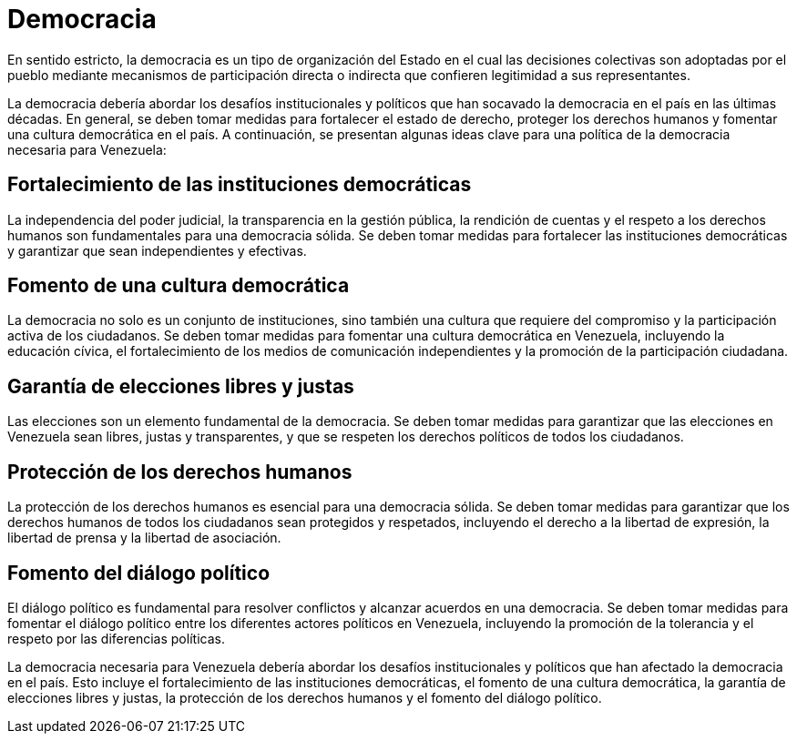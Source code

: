 = Democracia

En sentido estricto, la democracia es un tipo de organización del Estado en el cual las decisiones colectivas son adoptadas por el pueblo mediante mecanismos de participación directa o indirecta que confieren legitimidad a sus representantes.

La democracia debería abordar los desafíos institucionales y políticos que han socavado la democracia en el país en las últimas décadas. En general, se deben tomar medidas para fortalecer el estado de derecho, proteger los derechos humanos y fomentar una cultura democrática en el país. A continuación, se presentan algunas ideas clave para una política de la democracia necesaria para Venezuela:

== Fortalecimiento de las instituciones democráticas
La independencia del poder judicial, la transparencia en la gestión pública, la rendición de cuentas y el respeto a los derechos humanos son fundamentales para una democracia sólida. Se deben tomar medidas para fortalecer las instituciones democráticas y garantizar que sean independientes y efectivas.

== Fomento de una cultura democrática
La democracia no solo es un conjunto de instituciones, sino también una cultura que requiere del compromiso y la participación activa de los ciudadanos. Se deben tomar medidas para fomentar una cultura democrática en Venezuela, incluyendo la educación cívica, el fortalecimiento de los medios de comunicación independientes y la promoción de la participación ciudadana.

== Garantía de elecciones libres y justas
Las elecciones son un elemento fundamental de la democracia. Se deben tomar medidas para garantizar que las elecciones en Venezuela sean libres, justas y transparentes, y que se respeten los derechos políticos de todos los ciudadanos.

== Protección de los derechos humanos
La protección de los derechos humanos es esencial para una democracia sólida. Se deben tomar medidas para garantizar que los derechos humanos de todos los ciudadanos sean protegidos y respetados, incluyendo el derecho a la libertad de expresión, la libertad de prensa y la libertad de asociación.

== Fomento del diálogo político
El diálogo político es fundamental para resolver conflictos y alcanzar acuerdos en una democracia. Se deben tomar medidas para fomentar el diálogo político entre los diferentes actores políticos en Venezuela, incluyendo la promoción de la tolerancia y el respeto por las diferencias políticas.

La democracia necesaria para Venezuela debería abordar los desafíos institucionales y políticos que han afectado la democracia en el país. Esto incluye el fortalecimiento de las instituciones democráticas, el fomento de una cultura democrática, la garantía de elecciones libres y justas, la protección de los derechos humanos y el fomento del diálogo político.